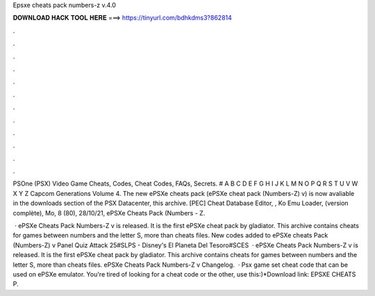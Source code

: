 Epsxe cheats pack numbers-z v.4.0



𝐃𝐎𝐖𝐍𝐋𝐎𝐀𝐃 𝐇𝐀𝐂𝐊 𝐓𝐎𝐎𝐋 𝐇𝐄𝐑𝐄 ===> https://tinyurl.com/bdhkdms3?862814



.



.



.



.



.



.



.



.



.



.



.



.

PSOne (PSX) Video Game Cheats, Codes, Cheat Codes, FAQs, Secrets. # A B C D E F G H I J K L M N O P Q R S T U V W X Y Z Capcom Generations Volume 4. The new ePSXe cheats pack (ePSXe cheat pack (Numbers-Z) v) is now avaliable in the downloads section of the PSX Datacenter, this archive. [PEC] Cheat Database Editor, , Ko Emu Loader, (version complète), Mo, 8 (80), 28/10/21, ePSXe Cheats Pack (Numbers - Z.

 · ePSXe Cheats Pack Numbers-Z v is released. It is the first ePSXe cheat pack by gladiator. This archive contains cheats for games between numbers and the letter S, more than cheats files. New codes added to ePSXe cheats Pack (Numbers-Z) v Panel Quiz Attack 25#SLPS - Disney's El Planeta Del Tesoro#SCES  · ePSXe Cheats Pack Numbers-Z v is released. It is the first ePSXe cheat pack by gladiator. This archive contains cheats for games between numbers and the letter S, more than cheats files. ePSXe Cheats Pack Numbers-Z v Changelog.  · Psx game set cheat code that can be used on ePSXe emulator. You're tired of looking for a cheat code or the other, use this:)*Download link: EPSXE CHEATS P.
